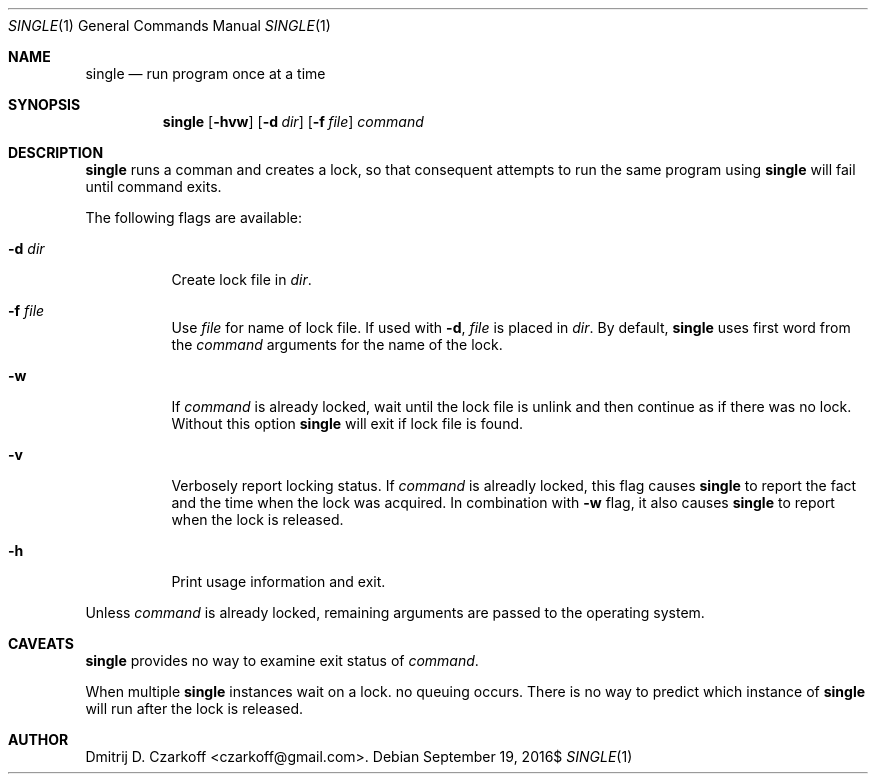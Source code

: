 .\" Copyright (c) 2016 Dmitrij D. Czarkoff
.\"
.\" Permission to use, copy, modify, and distribute this software for any
.\" purpose with or without fee is hereby granted, provided that the above
.\" copyright notice and this permission notice appear in all copies.
.\"
.\" THE SOFTWARE IS PROVIDED "AS IS" AND THE AUTHOR DISCLAIMS ALL WARRANTIES
.\" WITH REGARD TO THIS SOFTWARE INCLUDING ALL IMPLIED WARRANTIES OF
.\" MERCHANTABILITY AND FITNESS. IN NO EVENT SHALL THE AUTHOR BE LIABLE FOR
.\" ANY SPECIAL, DIRECT, INDIRECT, OR CONSEQUENTIAL DAMAGES OR ANY DAMAGES
.\" WHATSOEVER RESULTING FROM LOSS OF USE, DATA OR PROFITS, WHETHER IN AN
.\" ACTION OF CONTRACT, NEGLIGENCE OR OTHER TORTIOUS ACTION, ARISING OUT OF
.\" OR IN CONNECTION WITH THE USE OR PERFORMANCE OF THIS SOFTWARE.
.\"
.Dd $Mdocdate: September 19 2016$
.Dt SINGLE 1
.Os
.Sh NAME
.Nm single
.Nd run program once at a time
.Sh SYNOPSIS
.Nm
.Op Fl hvw
.Op Fl d Ar dir
.Op Fl f Ar file
.Ar command
.Sh DESCRIPTION
.Nm
runs a comman and creates a lock, so that consequent attempts to run the same
program using
.Nm
will fail until command exits.
.Pp
The following flags are available:
.Bl -tag -width indent
.It Fl d Ar dir
Create lock file in
.Pa dir .
.It Fl f Ar file
Use
.Pa file
for name of lock file.
If used with
.Fl d ,
.Pa file
is placed in
.Pa dir .
By default,
.Nm
uses first word from the
.Ar command
arguments for the name of the lock.
.It Fl w
If
.Ar command
is already locked, wait until the lock file is unlink and then continue as if
there was no lock.
Without this option
.Nm
will exit if lock file is found.
.It Fl v
Verbosely report locking status.
If
.Ar command
is alreadly locked,
this flag causes
.Nm
to report the fact and the time when the lock was acquired.
In combination with
.Fl w
flag, it also causes
.Nm
to report when the lock is released.
.It Fl h
Print usage information and exit.
.El
.Pp
Unless
.Ar command
is already locked, remaining arguments are passed to the operating system.
.Sh CAVEATS
.Nm
provides no way to examine exit status of
.Ar command .
.Pp
When multiple
.Nm
instances wait on a lock. no queuing occurs.
There is no way to predict which instance of
.Nm
will run after the lock is released.
.Sh AUTHOR
.An Dmitrij D. Czarkoff Aq czarkoff@gmail.com .
